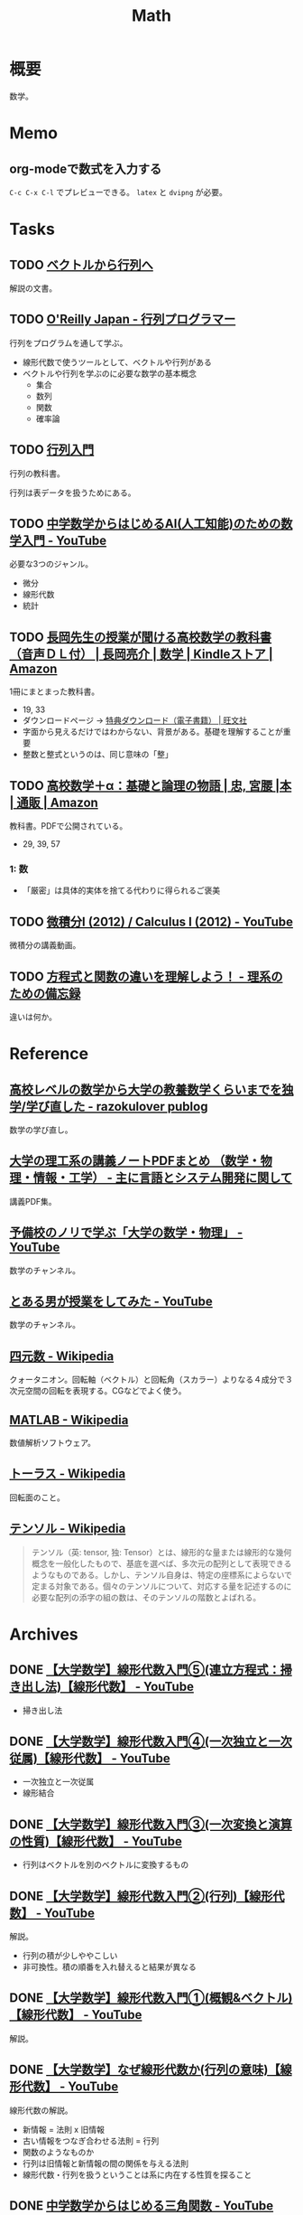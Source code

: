 :PROPERTIES:
:ID:       c5aa6621-b4e2-4956-8049-9047d2a49ff0
:END:
#+title: Math
* 概要
数学。
* Memo
** org-modeで数式を入力する

\begin{equation}
  x = 1
\end{equation}

~C-c C-x C-l~ でプレビューできる。 ~latex~ と ~dvipng~ が必要。

* Tasks
** TODO [[https://ocw.kyoto-u.ac.jp/wp-content/uploads/2015/02/2014_vector_01.pdf][ベクトルから行列へ]]
:LOGBOOK:
CLOCK: [2023-12-13 Wed 23:32]--[2023-12-13 Wed 23:57] =>  0:25
:END:
解説の文書。
** TODO [[https://www.oreilly.co.jp/books/9784873117775/][O'Reilly Japan - 行列プログラマー]]
:LOGBOOK:
CLOCK: [2023-12-15 Fri 00:41]--[2023-12-15 Fri 01:06] =>  0:25
CLOCK: [2023-12-14 Thu 22:10]--[2023-12-14 Thu 22:35] =>  0:25
CLOCK: [2023-12-14 Thu 21:45]--[2023-12-14 Thu 22:10] =>  0:25
CLOCK: [2023-12-14 Thu 20:54]--[2023-12-14 Thu 21:19] =>  0:25
CLOCK: [2023-12-14 Thu 00:27]--[2023-12-14 Thu 00:52] =>  0:25
CLOCK: [2023-12-13 Wed 22:14]--[2023-12-13 Wed 22:39] =>  0:25
CLOCK: [2023-12-13 Wed 21:28]--[2023-12-13 Wed 21:53] =>  0:25
CLOCK: [2023-12-13 Wed 21:03]--[2023-12-13 Wed 21:28] =>  0:25
:END:
行列をプログラムを通して学ぶ。

- 線形代数で使うツールとして、ベクトルや行列がある
- ベクトルや行列を学ぶのに必要な数学の基本概念
  - 集合
  - 数列
  - 関数
  - 確率論

** TODO [[https://www.mext.go.jp/content/20230828-mxt-kyoiku01_000250597_1.pdf][行列入門]]
:LOGBOOK:
CLOCK: [2023-12-09 Sat 15:01]--[2023-12-09 Sat 15:26] =>  0:25
:END:
行列の教科書。

行列は表データを扱うためにある。
** TODO [[https://www.youtube.com/watch?v=7A05OamqCyc][中学数学からはじめるAI(人工知能)のための数学入門 - YouTube]]
必要な3つのジャンル。

- 微分
- 線形代数
- 統計

** TODO [[https://www.amazon.co.jp/gp/product/B071YHC1KN][長岡先生の授業が聞ける高校数学の教科書（音声ＤＬ付） | 長岡亮介 | 数学 | Kindleストア | Amazon]]
:LOGBOOK:
CLOCK: [2023-04-08 Sat 20:33]--[2023-04-08 Sat 20:58] =>  0:25
CLOCK: [2023-04-08 Sat 20:05]--[2023-04-08 Sat 20:30] =>  0:25
CLOCK: [2023-04-08 Sat 19:30]--[2023-04-08 Sat 19:55] =>  0:25
CLOCK: [2023-04-08 Sat 13:19]--[2023-04-08 Sat 13:44] =>  0:25
CLOCK: [2023-04-08 Sat 12:52]--[2023-04-08 Sat 13:17] =>  0:25
:END:
1冊にまとまった教科書。

- 19, 33
- ダウンロードページ -> [[https://www.obunsha.co.jp/support/ebook/10][特典ダウンロード（電子書籍） | 旺文社]]
- 字面から見えるだけではわからない、背景がある。基礎を理解することが重要
- 整数と整式というのは、同じ意味の「整」

** TODO [[https://www.amazon.co.jp/%E9%AB%98%E6%A0%A1%E6%95%B0%E5%AD%A6%EF%BC%8B%CE%B1%EF%BC%9A%E5%9F%BA%E7%A4%8E%E3%81%A8%E8%AB%96%E7%90%86%E3%81%AE%E7%89%A9%E8%AA%9E-%E5%AE%AE%E8%85%B0-%E5%BF%A0/dp/4320017684][高校数学＋α：基礎と論理の物語 | 忠, 宮腰 |本 | 通販 | Amazon]]
:PROPERTIES:
:Effort:   30:00
:END:
:LOGBOOK:
CLOCK: [2023-10-14 Sat 22:12]--[2023-10-14 Sat 22:37] =>  0:25
CLOCK: [2023-10-14 Sat 21:35]--[2023-10-14 Sat 22:00] =>  0:25
CLOCK: [2023-10-14 Sat 19:47]--[2023-10-14 Sat 20:12] =>  0:25
CLOCK: [2023-10-14 Sat 19:22]--[2023-10-14 Sat 19:47] =>  0:25
CLOCK: [2023-09-27 Wed 22:38]--[2023-09-27 Wed 23:03] =>  0:25
CLOCK: [2023-09-27 Wed 00:07]--[2023-09-27 Wed 00:32] =>  0:25
CLOCK: [2023-09-26 Tue 09:09]--[2023-09-26 Tue 09:34] =>  0:25
CLOCK: [2023-09-26 Tue 01:27]--[2023-09-26 Tue 01:44] =>  0:17
CLOCK: [2023-09-26 Tue 00:30]--[2023-09-26 Tue 00:55] =>  0:25
CLOCK: [2023-09-25 Mon 09:01]--[2023-09-25 Mon 09:26] =>  0:25
CLOCK: [2023-09-25 Mon 08:35]--[2023-09-25 Mon 09:00] =>  0:25
:END:
教科書。PDFで公開されている。

- 29, 39, 57

*** 1: 数
- 「厳密」は具体的実体を捨てる代わりに得られるご褒美
** TODO [[https://www.youtube.com/playlist?list=PLmf8las6ISTLmu2CQUDLdnNkbqWwSP0eB][微積分I (2012) / Calculus I (2012) - YouTube]]
微積分の講義動画。
** TODO [[https://science-log.com/%E6%95%B0%E5%AD%A6/%E6%96%B9%E7%A8%8B%E5%BC%8F%E3%81%A8%E9%96%A2%E6%95%B0%E3%81%AE%E9%81%95%E3%81%84%E3%82%92%E7%90%86%E8%A7%A3%E3%81%97%E3%82%88%E3%81%86%EF%BC%81/][方程式と関数の違いを理解しよう！ - 理系のための備忘録]]
違いは何か。
* Reference
** [[https://razokulover.hateblo.jp/entry/2020/03/07/172956][高校レベルの数学から大学の教養数学くらいまでを独学/学び直した - razokulover publog]]
数学の学び直し。
** [[https://language-and-engineering.hatenablog.jp/entry/20140620/PDFLectureNotesOnUniversity][大学の理工系の講義ノートPDFまとめ （数学・物理・情報・工学） - 主に言語とシステム開発に関して]]
講義PDF集。
** [[https://www.youtube.com/channel/UCqmWJJolqAgjIdLqK3zD1QQ][予備校のノリで学ぶ「大学の数学・物理」 - YouTube]]
数学のチャンネル。
** [[https://www.youtube.com/user/toaruotokohaichi/playlists][とある男が授業をしてみた - YouTube]]
数学のチャンネル。
** [[https://ja.wikipedia.org/wiki/%E5%9B%9B%E5%85%83%E6%95%B0][四元数 - Wikipedia]]
クォータニオン。回転軸（ベクトル）と回転角（スカラー）よりなる４成分で３次元空間の回転を表現する。CGなどでよく使う。
** [[https://ja.wikipedia.org/wiki/MATLAB][MATLAB - Wikipedia]]
数値解析ソフトウェア。
** [[https://ja.wikipedia.org/wiki/%E3%83%88%E3%83%BC%E3%83%A9%E3%82%B9][トーラス - Wikipedia]]
回転面のこと。
** [[https://ja.wikipedia.org/wiki/%E3%83%86%E3%83%B3%E3%82%BD%E3%83%AB][テンソル - Wikipedia]]
#+begin_quote
テンソル（英: tensor, 独: Tensor）とは、線形的な量または線形的な幾何概念を一般化したもので、基底を選べば、多次元の配列として表現できるようなものである。しかし、テンソル自身は、特定の座標系によらないで定まる対象である。個々のテンソルについて、対応する量を記述するのに必要な配列の添字の組の数は、そのテンソルの階数とよばれる。
#+end_quote
* Archives
** DONE [[https://www.youtube.com/watch?v=Da73Ra7gWKU&list=PLDJfzGjtVLHnc1vTpBaCNKMUl6HauQv1a&index=5][【大学数学】線形代数入門⑤(連立方程式：掃き出し法)【線形代数】 - YouTube]]
CLOSED: [2023-12-10 Sun 11:15]
:LOGBOOK:
CLOCK: [2023-12-10 Sun 10:40]--[2023-12-10 Sun 11:05] =>  0:25
:END:

- 掃き出し法
** DONE [[https://www.youtube.com/watch?v=6lKtkf3SNyE&list=PLDJfzGjtVLHnc1vTpBaCNKMUl6HauQv1a&index=4][【大学数学】線形代数入門④(一次独立と一次従属)【線形代数】 - YouTube]]
CLOSED: [2023-12-10 Sun 11:15]

- 一次独立と一次従属
- 線形結合
** DONE [[https://www.youtube.com/watch?v=X2Xy2wnQbXc&list=PLDJfzGjtVLHnc1vTpBaCNKMUl6HauQv1a&index=3][【大学数学】線形代数入門③(一次変換と演算の性質)【線形代数】 - YouTube]]
CLOSED: [2023-12-10 Sun 11:15]
:LOGBOOK:
CLOCK: [2023-12-10 Sun 10:15]--[2023-12-10 Sun 10:40] =>  0:25
:END:

- 行列はベクトルを別のベクトルに変換するもの
** DONE [[https://www.youtube.com/watch?v=ltFl0FpLTzQ&list=PLDJfzGjtVLHnc1vTpBaCNKMUl6HauQv1a&index=2][【大学数学】線形代数入門②(行列)【線形代数】 - YouTube]]
CLOSED: [2023-12-09 Sat 20:54]
解説。

- 行列の積が少しややこしい
- 非可換性。積の順番を入れ替えると結果が異なる
** DONE [[https://www.youtube.com/watch?v=svm8hlhF8PA&list=PLDJfzGjtVLHnc1vTpBaCNKMUl6HauQv1a][【大学数学】線形代数入門①(概観&ベクトル)【線形代数】 - YouTube]]
CLOSED: [2023-12-09 Sat 18:40]
解説。
** DONE [[https://www.youtube.com/watch?v=XzT708UnDRk][【大学数学】なぜ線形代数か(行列の意味)【線形代数】 - YouTube]]
CLOSED: [2023-12-09 Sat 18:40]
:LOGBOOK:
CLOCK: [2023-12-09 Sat 18:41]--[2023-12-09 Sat 19:06] =>  0:25
CLOCK: [2023-12-09 Sat 18:15]--[2023-12-09 Sat 18:40] =>  0:25
:END:
線形代数の解説。

- 新情報 = 法則 x 旧情報
- 古い情報をつなぎ合わせる法則 = 行列
- 関数のようなものか
- 行列は旧情報と新情報の間の関係を与える法則
- 線形代数・行列を扱うということは系に内在する性質を探ること
** DONE [[https://www.youtube.com/watch?v=OLqgs4fJl7Y][中学数学からはじめる三角関数 - YouTube]]
CLOSED: [2023-04-08 Sat 12:17]
:LOGBOOK:
CLOCK: [2023-10-14 Sat 20:47]--[2023-10-14 Sat 21:12] =>  0:25
CLOCK: [2023-10-14 Sat 20:13]--[2023-10-14 Sat 20:38] =>  0:25
CLOCK: [2023-04-08 Sat 00:36]--[2023-04-08 Sat 01:01] =>  0:25
CLOCK: [2023-04-07 Fri 23:44]--[2023-04-08 Sat 00:09] =>  0:25
CLOCK: [2023-04-07 Fri 23:18]--[2023-04-07 Fri 23:43] =>  0:25
CLOCK: [2023-04-07 Fri 22:53]--[2023-04-07 Fri 23:18] =>  0:25
CLOCK: [2023-04-07 Fri 22:27]--[2023-04-07 Fri 22:52] =>  0:25
:END:
三角関数。

- 三平方の定理
  - 3つの2乗(平方)だから
- どうしてこんな名前がついてるんだろう、と考えることの重要性
- 今考えている範囲を広げるとうれしいことがよくある
- 直角三角形から、円による定義によって拡張。角度の制限がなくなる
- 拡張すると良いことがある。自然数だけだったのが、ゼロや負の数によって便利になっていくのと同じ。
- 三角形は捨て、円で考える
  - sinはy座標
  - cosはx座標
  - tanは傾き
- 円の方程式
  - x**2 + y**2 = 1
- 方程式のグラフは式を満たす点の集合体
- 方程式: 特別な x に対して成り立つ
- 恒等式: どんな x に対しても成り立つ
- 三角関数の相互関係。円ということを思い出して適用する
  - tan-sin-cosと、sin-cos、cos-tan
- 弧度法 :: 単位円のときに弧の長さが1になるような角度を1ラジアンとする
  - 単位円の半周の円周はπ。弧の長さがπなので、単位円の半分の円はπ[rad]
  - 度数法と弧度法の変換に利用できる
  - 180(度数法) = π[rad]
- 物体の運動、波は三角関数で表せる
  - フーリエ解析
  - 複雑な波も、きれいな波の足し算で表現できる

** DONE [[https://www.youtube.com/watch?v=4p1rwfXbCoY][中学数学からはじめる微分積分 - YouTube]]
CLOSED: [2023-04-08 Sat 12:17]
:LOGBOOK:
CLOCK: [2023-04-08 Sat 11:23]--[2023-04-08 Sat 11:48] =>  0:25
CLOCK: [2023-04-08 Sat 10:55]--[2023-04-08 Sat 11:20] =>  0:25
CLOCK: [2023-04-08 Sat 10:30]--[2023-04-08 Sat 10:55] =>  0:25
:END:
- 運動方程式は微分方程式の一部
- 世界は微分で記述され、積分で読み解く
- 学ぶメリット -> 世界を見る目が変わる
- f(x) は入力 x を入れた f という意味
- グラフとは、入力と出力の関係を図示したもの
  - x: 入力 / y: 出力
- 微分とは傾きのこと
  - 等速ではない運動で、ある瞬間の速度は何か -> 微分が必要
  - ⊿ :: 変化
  - "⊿t"という1つの記号
- 2点とって直線にすれば、瞬間速度に近い値が求められる(平均)
- できるだけ2点が近いほうが、値が正確になる
- 最終的に限りなく近い2点になる。このときに2点間に引いた線を接線という
- 2点を近くする = ⊿tを限りなく0に近くする = lim(⊿t->0)
- 時間がちょっと進んだときに、 x がどれだけ変わるか
- 微分とは、小さな変化を見ること
- 積分とは、面積。小さい変化を足していくこと
** DONE [[https://www.youtube.com/watch?v=IQaYyFboK48][中学数学からはじめる複素数 - YouTube]]
CLOSED: [2023-04-08 Sat 23:25]
:LOGBOOK:
CLOCK: [2023-04-08 Sat 22:55]--[2023-04-08 Sat 23:20] =>  0:25
CLOCK: [2023-04-08 Sat 21:23]--[2023-04-08 Sat 21:48] =>  0:25
CLOCK: [2023-04-08 Sat 20:58]--[2023-04-08 Sat 21:23] =>  0:25
:END:
複素数の解説。

- 便利だから虚数はある。日常生活で便利だからマイナスを使うようなもの
- フィボナッチ数列は整数で構成されているが、一般項には無理数が出てくる。より広い範囲を持つ数値を使わないと解けない場合がある
- トリボナッチ数列の一般項には複素数が出てくる
- 複素数平面でグラフにする
- 絶対値(原点からの距離)も平面として考え、式にできる
- 複素数の乗法・除法は回転・拡大に相当する
- ○ x i は、絶対値1なので、矢印の大きさは変えず90度回転させる操作になる
- i x i は、90度の矢印を90度回転させるので、180度になる。そこでの虚部の値は-1なので、i x i = -1 の定義と一致する
- -i x -i は、180度の矢印を180度回転させるので、0度に戻る。そこでの虚部の値は1なので、−1 x -1 = 1 となることを確かめられる。
** DONE [[https://www.youtube.com/watch?v=9FcpOfA4LEw][中学数学からはじめる指数対数 - YouTube]]
CLOSED: [2023-11-04 Sat 09:28]
:PROPERTIES:
:Effort:   2:00
:END:
:LOGBOOK:
CLOCK: [2023-10-16 Mon 23:54]--[2023-10-17 Tue 00:19] =>  0:25
CLOCK: [2023-10-16 Mon 08:20]--[2023-10-16 Mon 08:45] =>  0:25
CLOCK: [2023-10-16 Mon 07:50]--[2023-10-16 Mon 08:15] =>  0:25
CLOCK: [2023-10-16 Mon 00:46]--[2023-10-16 Mon 01:11] =>  0:25
:END:
指数対数の解説動画。

- 概念を拡張したとき、最初にイメージした考え方から卒業する必要がある
  - 例: 累乗に負の指数を導入したとき、〜回かけたもの、というイメージは適さない。指数の計算法則のうえで自然だから、と考える
- 対数は、範囲の大きい数を扱うのに便利
  - たとえば人間の可聴域は広い。10の6乗ほどの開きがある。対数を使うと差は4だけになる
  - たとえば地震の大きさ。エネルギーの大きさは開きがある
- 人間の感覚器官の多くは対数的。聞く音の大きさ、星の明るさ

** DONE [[https://www.amazon.co.jp/%E6%95%B0%E5%AD%A6%E6%9B%B8%E3%81%AE%E8%AA%AD%E3%81%BF%E3%81%8B%E3%81%9F-%E7%AB%B9%E5%B1%B1%E7%BE%8E%E5%AE%8F/dp/4627082819/ref=mp_s_a_1_3?adgrpid=140837403751&hvadid=658780591628&hvdev=m&hvlocphy=1009280&hvnetw=g&hvqmt=e&hvrand=11907242323286936416&hvtargid=kwd-1678477507417&hydadcr=20524_13454933&keywords=%E6%95%B0%E5%AD%A6%E6%9B%B8%E3%81%AE%E8%AA%AD%E3%81%BF%E6%96%B9&linkCode=plm&qid=1695709780&sr=8-3][数学書の読みかた | 竹山美宏 |本 | 通販 | Amazon]]
CLOSED: [2023-11-04 Sat 09:27]
:PROPERTIES:
:Effort:   3:00
:END:
:LOGBOOK:
CLOCK: [2023-10-09 Mon 21:15]--[2023-10-09 Mon 21:40] =>  0:25
CLOCK: [2023-10-09 Mon 19:51]--[2023-10-09 Mon 20:16] =>  0:25
CLOCK: [2023-10-09 Mon 19:20]--[2023-10-09 Mon 19:45] =>  0:25
CLOCK: [2023-10-07 Sat 16:15]--[2023-10-07 Sat 16:40] =>  0:25
CLOCK: [2023-10-07 Sat 14:47]--[2023-10-07 Sat 15:12] =>  0:25
CLOCK: [2023-09-27 Wed 21:57]--[2023-09-27 Wed 22:22] =>  0:25
CLOCK: [2023-09-27 Wed 19:59]--[2023-09-27 Wed 20:24] =>  0:25
:END:
読み方。

- 地の文が重要
- 「なぜこんなことを考えるのか」という意味がわからないのが、数学書を読むのが難しい原因
- 定義だけは覚えなければいけない
  - 数学用語や記号が登場するたびに定義を思い出してみて、正確に言えなかったら定義をもう一度読み直す
  - 数学書は行ったり来たりを繰り返して読むのが当たり前
- 数学では異なる設定で同じ用語を使うことがある
- 自分が定義を知っている数学用語と似た用語が出てきたときに、勝手にその意味を推測してはならない
- 主題・主張・理由に着目する
- 定義・例・定理・命題・補題・系
- 全体の話の流れを、何も見ずに自分の記憶だけで再現しようとすると「自分が何を理解できていないか」がわかる。再現できてないところは、理解できていないところだ
